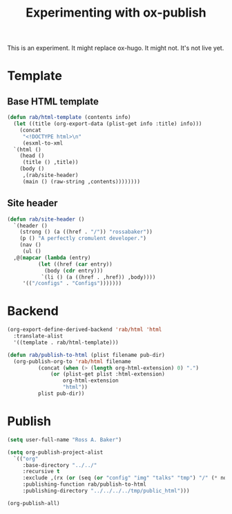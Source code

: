 #+title: Experimenting with ox-publish

This is an experiment.  It might replace ox-hugo.  It might not.  It's
not live yet.

* Template

** Base HTML template

#+begin_src emacs-lisp
  (defun rab/html-template (contents info)
    (let ((title (org-export-data (plist-get info :title) info)))
      (concat
       "<!DOCTYPE html>\n"
       (esxml-to-xml
	`(html ()
	  (head ()
	   (title () ,title))
	  (body ()
	   ,(rab/site-header)
	   (main () (raw-string ,contents))))))))
#+end_src

#+RESULTS:
: rab/html-template

** Site header

#+begin_src emacs-lisp
  (defun rab/site-header ()
    `(header ()
      (strong () (a ((href . "/")) "rossabaker"))
      (p () "A perfectly cromulent developer.")
      (nav ()
       (ul ()
	,@(mapcar (lambda (entry)
		    (let ((href (car entry))
			  (body (cdr entry)))
		     `(li () (a ((href . ,href)) ,body))))
	   '(("/configs" . "Configs")))))))
#+end_src

#+RESULTS:
: rab/site-header

* Backend

#+begin_src emacs-lisp
  (org-export-define-derived-backend 'rab/html 'html
    :translate-alist
    '((template . rab/html-template)))

  (defun rab/publish-to-html (plist filename pub-dir)
    (org-publish-org-to 'rab/html filename
			(concat (when (> (length org-html-extension) 0) ".")
				(or (plist-get plist :html-extension)
				    org-html-extension
				    "html"))
			plist pub-dir))
#+end_src

#+RESULTS:
: rab/publish-to-html

* Publish

#+begin_src emacs-lisp
  (setq user-full-name "Ross A. Baker")

  (setq org-publish-project-alist
	`(("org"
	   :base-directory "../../"
	   :recursive t
	   :exclude ,(rx (or (seq (or "config" "img" "talks" "tmp") "/" (* nonl)) "rossabaker.org"))
	   :publishing-function rab/publish-to-html
	   :publishing-directory "../../../../tmp/public_html")))

  (org-publish-all)
#+end_src

#+RESULTS:

# Local Variables:
# org-confirm-babel-evaluate: nil
# End:
